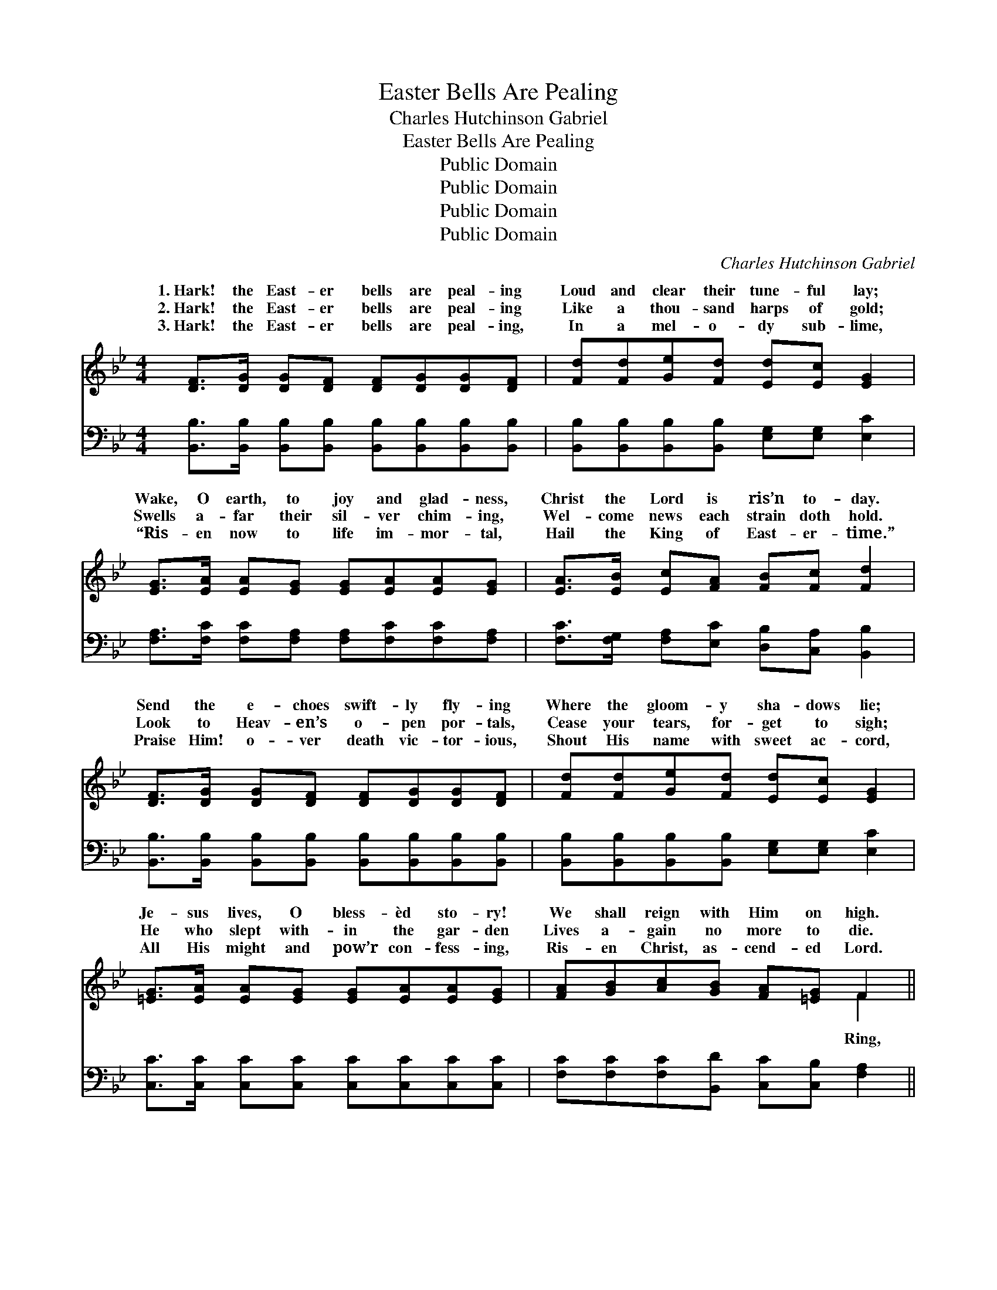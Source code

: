 X:1
T:Easter Bells Are Pealing
T:Charles Hutchinson Gabriel
T:Easter Bells Are Pealing
T:Public Domain
T:Public Domain
T:Public Domain
T:Public Domain
C:Charles Hutchinson Gabriel
Z:Public Domain
%%score ( 1 2 ) ( 3 4 )
L:1/8
M:4/4
K:Bb
V:1 treble 
V:2 treble 
V:3 bass 
V:4 bass 
V:1
 [DF]>[DG] [DG][DF] [DF][DG][DG][DF] | [Fd][Fd][Ge][Fd] [Ed][Ec] [EG]2 | %2
w: 1.~Hark! the East- er bells are peal- ing|Loud and clear their tune- ful lay;|
w: 2.~Hark! the East- er bells are peal- ing|Like a thou- sand harps of gold;|
w: 3.~Hark! the East- er bells are peal- ing,|In a mel- o- dy sub- lime,|
 [EG]>[EA] [EA][EG] [EG][EA][EA][EG] | [EA]>[EB] [Ec][FA] [FB][Fc] [Fd]2 | %4
w: Wake, O earth, to joy and glad- ness,|Christ the Lord is ris’n to- day.|
w: Swells a- far their sil- ver chim- ing,|Wel- come news each strain doth hold.|
w: “Ris- en now to life im- mor- tal,|Hail the King of East- er- time.”|
 [DF]>[DG] [DG][DF] [DF][DG][DG][DF] | [Fd][Fd][Ge][Fd] [Ed][Ec] [EG]2 | %6
w: Send the e- choes swift- ly fly- ing|Where the gloom- y sha- dows lie;|
w: Look to Heav- en’s o- pen por- tals,|Cease your tears, for- get to sigh;|
w: Praise Him! o- ver death vic- tor- ious,|Shout His name with sweet ac- cord,|
 [=EG]>[EA] [EA][EG] [EG][EA][EA][EG] | [FA][GB][Ac][GB] [FA][=EG] F2 || %8
w: Je- sus lives, O bless- èd sto- ry!|We shall reign with Him on high.|
w: He who slept with- in the gar- den|Lives a- gain no more to die.|
w: All His might and pow’r con- fess- ing,|Ris- en Christ, as- cend- ed Lord.|
"^Refrain" !>![Fd]2 !>![Fd]2 !>![Fd]3 [EA]/[DB]/ | [Ec][DB][B,D][DG] [DG]2 [DF]2 | %10
w: ||
w: ring, ring thro’ the East-|er light and glo- ry; Ring,|
w: ||
 !>![Fd]2 !>![Fd]2 !>![Fd]3 [EA]/[DB]/ | [Ec][DB][DG][DB] [EB]2 [EA]2 | %12
w: ||
w: ring, ring, tell- ing out|the joy- ful sto- ry; Ring,|
w: ||
 !>![FAe]2 !>![FAe]2 !>![FAe]3 F/[FG]/ | [FA][F^G][FA][FB] [Fc]2 [Fe]2 | %14
w: ||
w: ring, ring to the skies|glad- ness voic- ing; Ring, ring,|
w: ||
 [Fd]2 [Gd]2 [^Fd]3 [Gc]/[Gc]/ | [FB][=EB][_EB][EA] [DB]2 [DB]2 |] %16
w: ||
w: ring, set the whole wide|world re- joic- ing. * *|
w: ||
V:2
 x8 | x8 | x8 | x8 | x8 | x8 | x8 | x6 F2 || x8 | x8 | x8 | x8 | x7 F/ x/ | x8 | x8 | x8 |] %16
w: ||||||||||||||||
w: |||||||Ring,|||||your||||
V:3
 [B,,B,]>[B,,B,] [B,,B,][B,,B,] [B,,B,][B,,B,][B,,B,][B,,B,] | %1
 [B,,B,][B,,B,][B,,B,][B,,B,] [E,G,][E,G,] [E,C]2 | %2
 [F,A,]>[F,C] [F,C][F,A,] [F,A,][F,C][F,C][F,A,] | [F,C]>[F,G,] [F,A,][E,C] [D,B,][C,A,] [B,,B,]2 | %4
 [B,,B,]>[B,,B,] [B,,B,][B,,B,] [B,,B,][B,,B,][B,,B,][B,,B,] | %5
 [B,,B,][B,,B,][B,,B,][B,,B,] [E,G,][E,G,] [E,C]2 | [C,C]>[C,C] [C,C][C,C] [C,C][C,C][C,C][C,C] | %7
 [F,C][F,C][F,C][B,,D] [C,C][C,B,] [F,A,]2 || %8
 !>![B,,B,]2 !>![B,,B,]2 !>![B,,B,]3 [B,,F,]/[B,,F,]/ | %9
 [B,,F,][B,,F,][B,,F,][B,,B,] [B,,B,]2 [B,,B,]2 | %10
 !>![B,,B,]2 !>![B,,B,]2 !>![B,,B,]3 [B,,F,]/[B,,F,]/ | %11
 [B,,F,][B,,F,][B,,B,][B,,B,] [C,F,]2 [F,C]2 | !>![F,C]2 !>![F,C]2 !>![F,C]3 [F,A,]/[F,B,]/ | %13
 [F,C][F,=B,][F,C][F,G,] [F,A,]2 [A,C]2 | B,2 (B,G,) [D,A,]3 [E,E]/[E,E]/ | %15
 [F,D][F,_D][F,C][F,C] [B,,B,]2 [B,,B,]2 |] %16
V:4
 x8 | x8 | x8 | x8 | x8 | x8 | x8 | x8 || x8 | x8 | x8 | x8 | x8 | x8 | B,2 G,2 x4 | x8 |] %16

